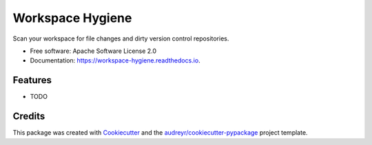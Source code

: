 ===============================
Workspace Hygiene
===============================


.. image:: https://img.shields.io/pypi/v/workspace-hygiene.svg
        :target: https://pypi.python.org/pypi/workspace-hygiene

.. image:: https://img.shields.io/travis/doriantaylor/workspace-hygiene.svg
        :target: https://travis-ci.org/doriantaylor/workspace-hygiene

.. image:: https://readthedocs.org/projects/workspace-hygiene/badge/?version=latest
        :target: https://workspace-hygiene.readthedocs.io/en/latest/?badge=latest
        :alt: Documentation Status

.. image:: https://pyup.io/repos/github/doriantaylor/workspace-hygiene/shield.svg
     :target: https://pyup.io/repos/github/doriantaylor/workspace-hygiene/
     :alt: Updates


Scan your workspace for file changes and dirty version control repositories.


* Free software: Apache Software License 2.0
* Documentation: https://workspace-hygiene.readthedocs.io.


Features
--------

* TODO

Credits
---------

This package was created with Cookiecutter_ and the `audreyr/cookiecutter-pypackage`_ project template.

.. _Cookiecutter: https://github.com/audreyr/cookiecutter
.. _`audreyr/cookiecutter-pypackage`: https://github.com/audreyr/cookiecutter-pypackage

